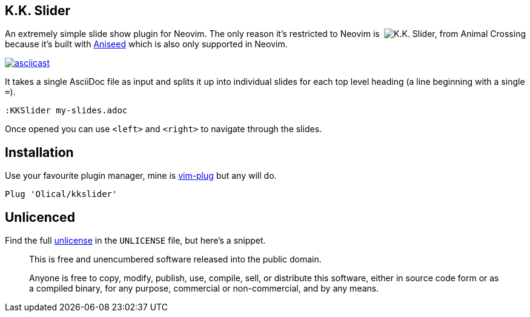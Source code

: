== K.K. Slider

++++
<img align="right" src="https://user-images.githubusercontent.com/315229/91666207-e3059300-eaf2-11ea-8e2e-00011f7fe205.png" alt="K.K. Slider, from Animal Crossing">
++++

An extremely simple slide show plugin for Neovim. The only reason it's restricted to Neovim is because it's built with https://github.com/Olical/aniseed[Aniseed] which is also only supported in Neovim.

https://asciinema.org/a/WvcJvQIIClveW2RZNNYcXzcHm[image:https://asciinema.org/a/WvcJvQIIClveW2RZNNYcXzcHm.svg[asciicast]]

It takes a single AsciiDoc file as input and splits it up into individual slides for each top level heading (a line beginning with a single `=`).

[source,viml]
----
:KKSlider my-slides.adoc
----

Once opened you can use `<left>` and `<right>` to navigate through the slides.

== Installation

Use your favourite plugin manager, mine is https://github.com/junegunn/vim-plug[vim-plug] but any will do.

[source,viml]
----
Plug 'Olical/kkslider'
----

== Unlicenced

Find the full http://unlicense.org/[unlicense] in the `UNLICENSE` file, but here's a snippet.

____
This is free and unencumbered software released into the public domain.

Anyone is free to copy, modify, publish, use, compile, sell, or distribute this software, either in source code form or as a compiled binary, for any purpose, commercial or non-commercial, and by any means.
____
